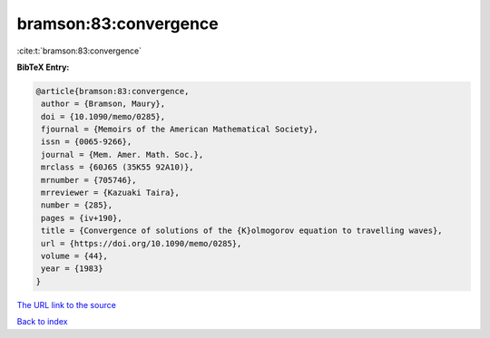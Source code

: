 bramson:83:convergence
======================

:cite:t:`bramson:83:convergence`

**BibTeX Entry:**

.. code-block:: bibtex

   @article{bramson:83:convergence,
    author = {Bramson, Maury},
    doi = {10.1090/memo/0285},
    fjournal = {Memoirs of the American Mathematical Society},
    issn = {0065-9266},
    journal = {Mem. Amer. Math. Soc.},
    mrclass = {60J65 (35K55 92A10)},
    mrnumber = {705746},
    mrreviewer = {Kazuaki Taira},
    number = {285},
    pages = {iv+190},
    title = {Convergence of solutions of the {K}olmogorov equation to travelling waves},
    url = {https://doi.org/10.1090/memo/0285},
    volume = {44},
    year = {1983}
   }
`The URL link to the source <ttps://doi.org/10.1090/memo/0285}>`_


`Back to index <../By-Cite-Keys.html>`_
